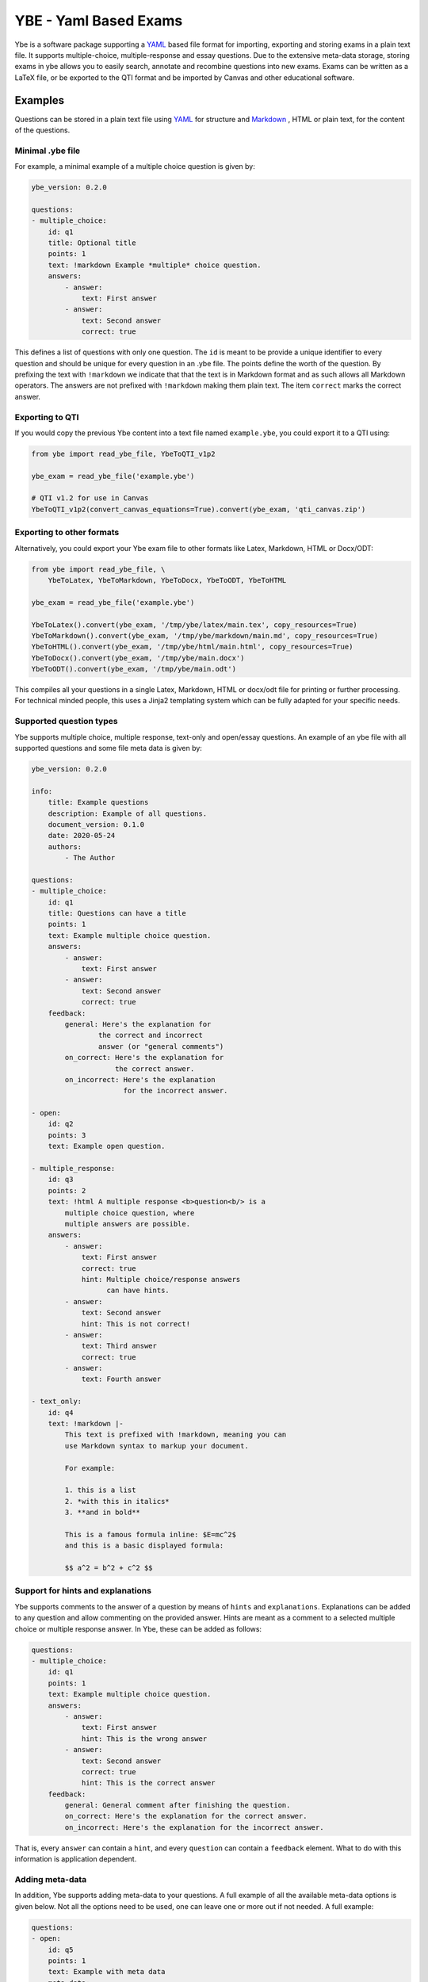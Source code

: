 ######################
YBE - Yaml Based Exams
######################
Ybe is a software package supporting a `YAML <https://en.wikipedia.org/wiki/YAML>`_ based file format for importing,
exporting and storing exams in a plain text file. It supports multiple-choice, multiple-response and essay questions.
Due to the extensive meta-data storage, storing exams in ybe allows you to easily search, annotate and recombine questions into new exams.
Exams can be written as a LaTeX file, or be exported to the QTI format and be imported by Canvas and other educational software.

********
Examples
********
Questions can be stored in a plain text file using `YAML <https://en.wikipedia.org/wiki/YAML>`_ for structure and
`Markdown <https://en.wikipedia.org/wiki/Markdown>`_ , HTML or plain text, for the content of the questions.


Minimal .ybe file
=================

For example, a minimal example of a multiple choice question is given by:

.. code-block:: yaml

    ybe_version: 0.2.0

    questions:
    - multiple_choice:
        id: q1
        title: Optional title
        points: 1
        text: !markdown Example *multiple* choice question.
        answers:
            - answer:
                text: First answer
            - answer:
                text: Second answer
                correct: true


This defines a list of questions with only one question. The ``id`` is meant to be provide
a unique identifier to every question and should be unique for every question in an .ybe file.
The points define the worth of the question.
By prefixing the text with ``!markdown`` we indicate that that the text is in Markdown format
and as such allows all Markdown operators.
The answers are not prefixed with ``!markdown`` making them plain text.
The item ``correct`` marks the correct answer.


Exporting to QTI
================
If you would copy the previous Ybe content into a text file named ``example.ybe``, you could export it to a QTI using:

.. code-block:: python

    from ybe import read_ybe_file, YbeToQTI_v1p2

    ybe_exam = read_ybe_file('example.ybe')

    # QTI v1.2 for use in Canvas
    YbeToQTI_v1p2(convert_canvas_equations=True).convert(ybe_exam, 'qti_canvas.zip')


Exporting to other formats
==========================
Alternatively, you could export your Ybe exam file to other formats like Latex, Markdown, HTML or Docx/ODT:

.. code-block:: python

    from ybe import read_ybe_file, \
        YbeToLatex, YbeToMarkdown, YbeToDocx, YbeToODT, YbeToHTML

    ybe_exam = read_ybe_file('example.ybe')

    YbeToLatex().convert(ybe_exam, '/tmp/ybe/latex/main.tex', copy_resources=True)
    YbeToMarkdown().convert(ybe_exam, '/tmp/ybe/markdown/main.md', copy_resources=True)
    YbeToHTML().convert(ybe_exam, '/tmp/ybe/html/main.html', copy_resources=True)
    YbeToDocx().convert(ybe_exam, '/tmp/ybe/main.docx')
    YbeToODT().convert(ybe_exam, '/tmp/ybe/main.odt')


This compiles all your questions in a single Latex, Markdown, HTML or docx/odt file for printing or further processing.
For technical minded people, this uses a Jinja2 templating system which can be fully adapted for your specific needs.


Supported question types
========================
Ybe supports multiple choice, multiple response, text-only and open/essay questions.
An example of an ybe file with all supported questions and some file meta data is given by:

.. code-block:: yaml

    ybe_version: 0.2.0

    info:
        title: Example questions
        description: Example of all questions.
        document_version: 0.1.0
        date: 2020-05-24
        authors:
            - The Author

    questions:
    - multiple_choice:
        id: q1
        title: Questions can have a title
        points: 1
        text: Example multiple choice question.
        answers:
            - answer:
                text: First answer
            - answer:
                text: Second answer
                correct: true
        feedback:
            general: Here's the explanation for
                    the correct and incorrect
                    answer (or "general comments")
            on_correct: Here's the explanation for
                        the correct answer.
            on_incorrect: Here's the explanation
                          for the incorrect answer.

    - open:
        id: q2
        points: 3
        text: Example open question.

    - multiple_response:
        id: q3
        points: 2
        text: !html A multiple response <b>question<b/> is a
            multiple choice question, where
            multiple answers are possible.
        answers:
            - answer:
                text: First answer
                correct: true
                hint: Multiple choice/response answers
                      can have hints.
            - answer:
                text: Second answer
                hint: This is not correct!
            - answer:
                text: Third answer
                correct: true
            - answer:
                text: Fourth answer

    - text_only:
        id: q4
        text: !markdown |-
            This text is prefixed with !markdown, meaning you can
            use Markdown syntax to markup your document.

            For example:

            1. this is a list
            2. *with this in italics*
            3. **and in bold**

            This is a famous formula inline: $E=mc^2$
            and this is a basic displayed formula:

            $$ a^2 = b^2 + c^2 $$


Support for hints and explanations
==================================
Ybe supports comments to the answer of a question by means of ``hints`` and ``explanations``.
Explanations can be added to any question and allow commenting on the provided answer.
Hints are meant as a comment to a selected multiple choice or multiple response answer.
In Ybe, these can be added as follows:

.. code-block:: yaml

    questions:
    - multiple_choice:
        id: q1
        points: 1
        text: Example multiple choice question.
        answers:
            - answer:
                text: First answer
                hint: This is the wrong answer
            - answer:
                text: Second answer
                correct: true
                hint: This is the correct answer
        feedback:
            general: General comment after finishing the question.
            on_correct: Here's the explanation for the correct answer.
            on_incorrect: Here's the explanation for the incorrect answer.


That is, every ``answer`` can contain a ``hint``, and every ``question`` can contain a ``feedback`` element.
What to do with this information is application dependent.


Adding meta-data
================
In addition, Ybe supports adding meta-data to your questions.
A full example of all the available meta-data options is given below.
Not all the options need to be used, one can leave one or more out if not needed.
A full example:

.. code-block:: yaml

    questions:
    - open:
        id: q5
        points: 1
        text: Example with meta data
        meta_data:
            general:
                description: Some description
                keywords: [alpha, beta]
                language: en
                creation_date: 2020-05-29
                authors:
                    - John Doe
                module: Science
                chapters:
                    - Some book, ed. 2, ch. 1
                    - Some book, ed. 3, ch. 2
                skill_type: Knowledge
                difficulty: 1
            analytics:
                - exam:
                    name: 2020_qz1
                    participants: 1
                    nmr_correct: 0
                - exam:
                    name: 2020_qz1
                    participants: 200
                    nmr_correct: 25


Searching your questions
========================
If you would save the above in a file ``example.ybe``, you could then search through the questions easily.
For example, finding all questions that yield exactly one point can be done like:

.. code-block:: python

    from ybe import read_ybe_file

    ybe_exam = read_ybe_file('example.ybe')

    for question in ybe_exam.questions:
        if question.points == 1:
            print(question)



Importing from QTI
==================
If you already have questions in `Canvas <https://canvas.instructure.com>`_ or other software packages, you can export
these to QTI file and convert those into an .ybe file:

.. code-block:: python

    from ybe import read_qti_zip, write_ybe_file
    from ybe.lib.utils import copy_ybe_resources

    ybe_exam = read_qti_zip('qti_file.zip')

    # write the ybe file and the resources (images)
    write_ybe_file(ybe_exam, './qti_to_ybe.ybe', copy_resources=True)


*******
Summary
*******
In general:

* Storing exams in a plain-text ``.ybe`` file
* Importing and exporting to and from QTI
* Write exams to LaTeX
* API for scripting exams

Technical details:

* Free software: GPL v3 license
* Full documentation: https://ybe.readthedocs.io
* Project home: https://github.com/robbert-harms/ybe


************************
Quick installation guide
************************
Ybe requires Python 3.8+. Either use your package manager, or install a Python distribution like `Anaconda <https://www.anaconda.com/distribution/>`_.
After that it is typically as simple as:

.. code-block:: bash

    pip install ybe


**Linux**

For Ubuntu 18.xx you need to install Python 3.8 first, for example see here: https://linuxize.com/post/how-to-install-python-3-8-on-ubuntu-18-04/.
Afterwards, simply install using:

.. code-block:: bash

    pip3 install ybe

For other Linux distributions the setup is typically similar, install Python 3.8 and then install ybe.

**Windows**

* Install Anaconda Python 3.8
* Open an Anaconda shell and type: ``pip install ybe``


**Mac**

* Install Anaconda Python 3.8
* Open an Anaconda shell and type: ``pip install ybe``


************
Contributors
************
* Software by Dr. Harms
* Commissioned by Asst.Prof.Dr.Ir. S. Schoenmakers, Eindhoven University.


